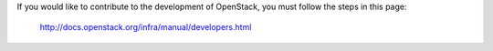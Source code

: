 If you would like to contribute to the development of OpenStack, you must
follow the steps in this page:

   http://docs.openstack.org/infra/manual/developers.html
